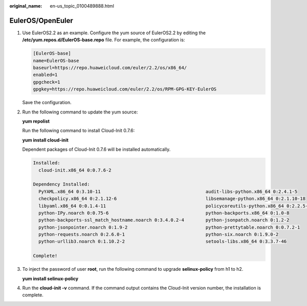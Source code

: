 :original_name: en-us_topic_0100489888.html

.. _en-us_topic_0100489888:

EulerOS/OpenEuler
=================

#. Use EulerOS2.2 as an example. Configure the yum source of EulerOS2.2 by editing the **/etc/yum.repos.d/EulerOS-base.repo** file. For example, the configuration is:

   .. code-block::

      [EulerOS-base]
      name=EulerOS-base
      baseurl=https://repo.huaweicloud.com/euler/2.2/os/x86_64/
      enabled=1
      gpgcheck=1
      gpgkey=https://repo.huaweicloud.com/euler/2.2/os/RPM-GPG-KEY-EulerOS

   Save the configuration.

#. Run the following command to update the yum source:

   **yum repolist**

   Run the following command to install Cloud-Init 0.7.6:

   **yum install cloud-init**

   Dependent packages of Cloud-Init 0.7.6 will be installed automatically.

   .. code-block::

      Installed:
        cloud-init.x86_64 0:0.7.6-2

      Dependency Installed:
        PyYAML.x86_64 0:3.10-11                                       audit-libs-python.x86_64 0:2.4.1-5
        checkpolicy.x86_64 0:2.1.12-6                                 libsemanage-python.x86_64 0:2.1.10-18
        libyaml.x86_64 0:0.1.4-11                                     policycoreutils-python.x86_64 0:2.2.5-15.h1
        python-IPy.noarch 0:0.75-6                                    python-backports.x86_64 0:1.0-8
        python-backports-ssl_match_hostname.noarch 0:3.4.0.2-4        python-jsonpatch.noarch 0:1.2-2
        python-jsonpointer.noarch 0:1.9-2                             python-prettytable.noarch 0:0.7.2-1
        python-requests.noarch 0:2.6.0-1                              python-six.noarch 0:1.9.0-2
        python-urllib3.noarch 0:1.10.2-2                              setools-libs.x86_64 0:3.3.7-46

      Complete!

#. To inject the password of user **root**, run the following command to upgrade **selinux-policy** from h1 to h2.

   **yum install selinux-policy**

#. Run the **cloud-init -v** command. If the command output contains the Cloud-Init version number, the installation is complete.
